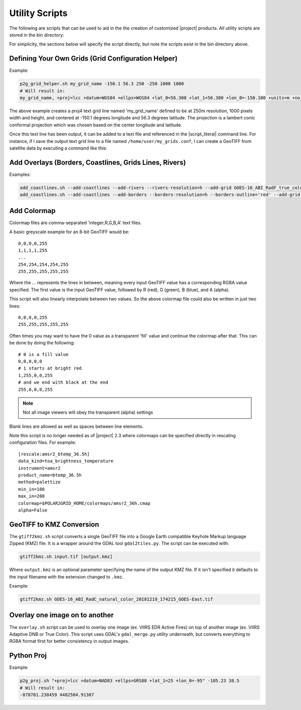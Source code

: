 Utility Scripts
===============

The following are scripts that can be used to aid in the 
the creation of customized |project| products. All utility
scripts are stored in the bin directory:

.. ifconfig:: is_geo2grid

    .. code-block:: bash

        $GEO2GRID_HOME/bin/<script>.sh ...

.. ifconfig:: not is_geo2grid

    .. code-block:: bash

        $POLAR2GRID_HOME/bin/<script>.sh ...

For simplicity, the sections below will specify the script directly, but
note the scripts exist in the bin directory above.

.. _util_p2g_grid_helper:

Defining Your Own Grids (Grid Configuration Helper)
---------------------------------------------------

.. argparse::
    :module: polar2grid.grids.config_helper
    :func: get_parser
    :prog: p2g_grid_helper.sh
    :nodefaultconst:


Example:

.. code-block:: bash

    p2g_grid_helper.sh my_grid_name -150.1 56.3 250 -250 1000 1000
    # Will result in:
    my_grid_name, +proj=lcc +datum=WGS84 +ellps=WGS84 +lat_0=56.300 +lat_1=56.300 +lon_0=-150.100 +units=m +no_defs, 1000, 1000, 250.000, -250.000, -125000.000, 125000.000

The above example creates a proj4 text grid line named 'my_grid_name' defined
to be at 250m resolution, 1000 pixels width and height, and centered at 
-150.1 degrees longitude and 56.3 degrees latitude. The projection 
is a lambert conic conformal projection which was chosen based on the 
center longitude and latitude.

Once this text line has been output, it can be added to a text file and
referenced in the |script_literal| command line.  For instance, if I save
the output text grid line to a file named ``/home/user/my_grids.conf``, I can
create a GeoTIFF from satellite data by executing a command like this:

.. ifconfig:: is_geo2grid

    .. code-block:: bash

       geo2grid.sh -r abi_l1b -w geotiff --grid-configs /home/user/my_grids.conf -g my_grid_name -f <path_to_files>

.. ifconfig:: not is_geo2grid

    .. code-block:: bash

       polar2grid.sh viirs_sdr gtiff --grid-configs /home/p2g/my_grids.conf -g my_grid_name -f <path_to_files>

.. _util_add_coastlines:

Add Overlays (Borders, Coastlines, Grids Lines, Rivers)
-------------------------------------------------------

.. argparse::
    :module: polar2grid.add_coastlines
    :func: get_parser
    :prog: add_coastlines.sh
    :nodefaultconst:

Examples:

.. code-block:: bash

    add_coastlines.sh --add-coastlines --add-rivers --rivers-resolution=h --add-grid GOES-16_ABI_RadF_true_color_20181112_063034_GOES-East.tif
    add_coastlines.sh --add-coastlines --add-borders --borders-resolution=h --borders-outline='red' --add-grid GOES-16_ABI_RadF_natural_color_20181112_183034_GOES-East.tif -o abi_natural_color_coastlines.png

.. _util_add_colormap:

Add Colormap
------------

.. argparse::
    :module: polar2grid.add_colormap
    :func: get_parser
    :prog: add_colormap.sh
    :nodefaultconst:


Colormap files are comma-separated 'integer,R,G,B,A' text files.

A basic greyscale example for an 8-bit GeoTIFF would be:

.. parsed-literal::

    0,0,0,0,255
    1,1,1,1,255
    ...
    254,254,254,254,255
    255,255,255,255,255

Where the `...` represents the lines in between, meaning every input
GeoTIFF value has a corresponding RGBA value specified. The first value
is the input GeoTIFF value, followed by R (red), G (green), B (blue),
and A (alpha).

This script will also linearly interpolate between two values.
So the above colormap file could also be written in just two lines:

.. parsed-literal::

    0,0,0,0,255
    255,255,255,255,255

Often times you may want to have the 0 value as a transparent 'fill' value
and continue the colormap after that. This can be done by doing the
following:

.. parsed-literal::

    # 0 is a fill value
    0,0,0,0,0
    # 1 starts at bright red
    1,255,0,0,255
    # and we end with black at the end
    255,0,0,0,255

.. note::

    Not all image viewers will obey the transparent (alpha) settings

Blank lines are allowed as well as spaces between line elements.

Note this script is no longer needed as of |project| 2.3 where colormaps
can be specified directly in rescaling configuration files. For example:

.. parsed-literal::

    [rescale:amsr2_btemp_36.5h]
    data_kind=toa_brightness_temperature
    instrument=amsr2
    product_name=btemp_36.5h
    method=palettize
    min_in=180
    max_in=280
    colormap=$POLAR2GRID_HOME/colormaps/amsr2_36h.cmap
    alpha=False

.. _util_gtiff2kmz:

GeoTIFF to KMZ Conversion
-------------------------

The ``gtiff2kmz.sh`` script converts a single GeoTIFF file into a Google Earth
compatible Keyhole Markup language Zipped (KMZ) file. It is a wrapper around the 
GDAL tool ``gdal2tiles.py``.  The script can be executed with:

.. code-block:: bash

    gtiff2kmz.sh input.tif [output.kmz]

Where ``output.kmz`` is an optional parameter specifying the name of the
output KMZ file. If it isn't specified it defaults to the input
filename with the extension changed to ``.kmz``.

Example:

.. code-block:: bash

    gtiff2kmz.sh GOES-16_ABI_RadC_natural_color_20181219_174215_GOES-East.tif

Overlay one image on to another
-------------------------------

The ``overlay.sh`` script can be used to overlay one image (ex. VIIRS EDR
Active Fires) on top of another image (ex. VIIRS Adaptive DNB or True Color).
This script uses GDAL's ``gdal_merge.py`` utility underneath, but converts
everything to RGBA format first for better consistency in output images.

.. ifconfig:: is_geo2grid

  Convert GeoTIFFs to MP4 Video
  -----------------------------

  The ``gtiff2mp4.sh`` script converts a series of GeoTIFF files in to a
  single MP4 video file. This script uses default video creation settings
  to support the most video players. If an image is too large for the video
  creation they will be automatically scaled to a smaller size.

  .. code-block:: bash

      gtiff2mp4.sh out.mp4 in1.tif in2.tif ...

  This will create a MP4 video file called ``out.mp4`` with 24 images (frames)
  per second.

  Example:

  .. code-block:: bash

      gtiff2mp4.sh my_natural_color_animation.mp4  *natural_color*.tif

.. ifconfig:: is_geo2grid

  Remap GOES GeoTIFFs
  -------------------

  The projection of the GOES-East and GOES-West satellites uses special
  parameters that are not always supported by older visualization tools.
  While new versions of GDAL and PROJ.4 libraries can often fix these issues,
  this is not always an option. |project| provides the ``reproject_goes.sh``
  script to remap GOES GeoTIFFs to a nearly identical projection that is more
  compatible with older visualization tools. The script can be called by 
  executing:

  .. code-block:: bash

      reproject_goes.sh in1.tif in2.tif in3.tif

  The script will take the original name and add a ``-y`` to the end. So in
  the above example the results would be ``in1-y.tif``, ``in2-y.tif``,
  and ``in3-y.tif``. The ``y`` refers to the sweep angle axis projection
  parameter that differs between the input geotiff (``x``) and the output
  geotiff (``y``).

.. _util_p2g_proj:

Python Proj
-----------

.. argparse::
    :module: polar2grid.core.proj
    :func: get_parser
    :prog: p2g_proj.sh
    :nodefaultconst:

Example:

.. code-block:: bash

    p2g_proj.sh "+proj=lcc +datum=NAD83 +ellps=GRS80 +lat_1=25 +lon_0=-95" -105.23 38.5
    # Will result in:
    -878781.238459 4482504.91307
